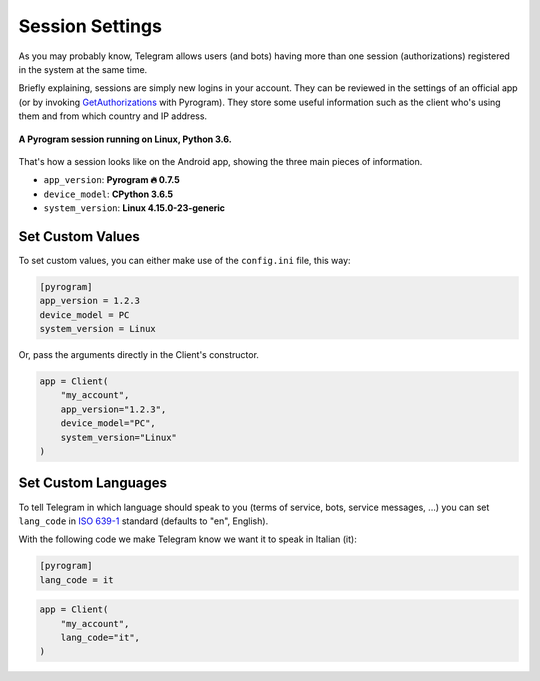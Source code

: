 Session Settings
================

As you may probably know, Telegram allows users (and bots) having more than one session (authorizations) registered
in the system at the same time.

Briefly explaining, sessions are simply new logins in your account. They can be reviewed in the settings of an official
app (or by invoking `GetAuthorizations <../telegram/functions/account/GetAuthorizations.html>`_ with Pyrogram). They
store some useful information such as the client who's using them and from which country and IP address.

.. figure:: https://i.imgur.com/lzGPCdZ.png
    :width: 70%
    :align: center

    **A Pyrogram session running on Linux, Python 3.6.**

That's how a session looks like on the Android app, showing the three main pieces of information.

-   ``app_version``: **Pyrogram 🔥 0.7.5**
-   ``device_model``: **CPython 3.6.5**
-   ``system_version``: **Linux 4.15.0-23-generic**

Set Custom Values
-----------------

To set custom values, you can either make use of the ``config.ini`` file, this way:

.. code-block:: ini

    [pyrogram]
    app_version = 1.2.3
    device_model = PC
    system_version = Linux

Or, pass the arguments directly in the Client's constructor.

.. code-block:: python

    app = Client(
        "my_account",
        app_version="1.2.3",
        device_model="PC",
        system_version="Linux"
    )

Set Custom Languages
--------------------

To tell Telegram in which language should speak to you (terms of service, bots, service messages, ...) you can
set ``lang_code`` in `ISO 639-1 <https://en.wikipedia.org/wiki/List_of_ISO_639-1_codes>`_ standard (defaults to "en",
English).

With the following code we make Telegram know we want it to speak in Italian (it):

.. code-block:: ini

    [pyrogram]
    lang_code = it

.. code-block:: python

    app = Client(
        "my_account",
        lang_code="it",
    )